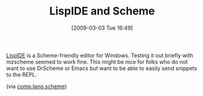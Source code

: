 #+POSTID: 2010
#+DATE: [2009-03-03 Tue 16:49]
#+OPTIONS: toc:nil num:nil todo:nil pri:nil tags:nil ^:nil TeX:nil
#+CATEGORY: Link
#+TAGS: Programming Language, Scheme
#+TITLE: LispIDE and Scheme

[[http://www.daansystems.com/lispide/][LispIDE]] is a Scheme-friendly editor for Windows. Testing it out briefly with mzscheme seemed to work fine. This might be nice for folks who do not want to use DrScheme or Emacs but want to be able to easily send snippets to the REPL.

(via [[http://groups.google.com/group/comp.lang.scheme/browse_thread/thread/f0f44cfb71bcfc88][comp.lang.scheme]])



